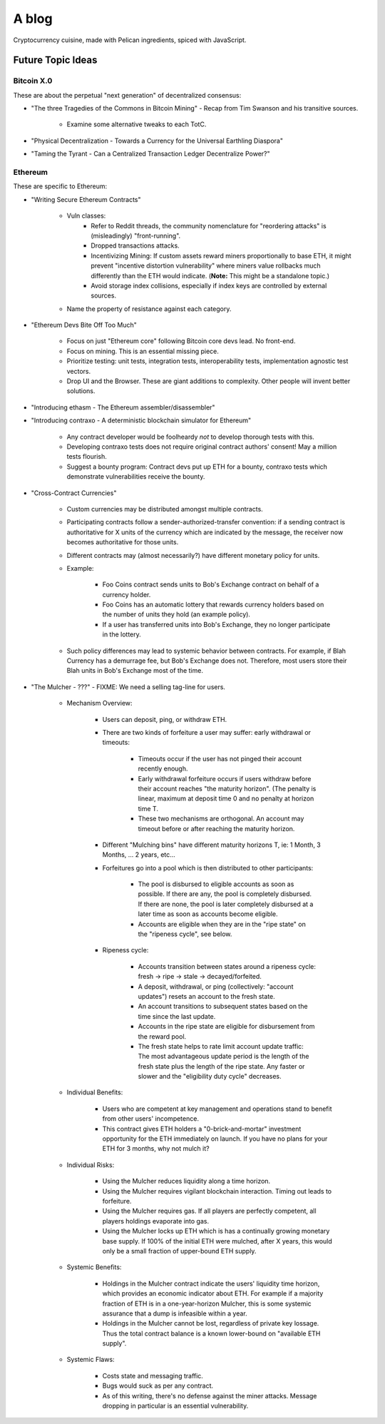 ======
A blog
======

Cryptocurrency cuisine, made with Pelican ingredients, spiced with JavaScript.

Future Topic Ideas
==================

Bitcoin X.0
-----------

These are about the perpetual "next generation" of decentralized consensus:

* "The three Tragedies of the Commons in Bitcoin Mining" - Recap from Tim Swanson and his transitive sources.

    - Examine some alternative tweaks to each TotC.

* "Physical Decentralization - Towards a Currency for the Universal Earthling Diaspora"
* "Taming the Tyrant - Can a Centralized Transaction Ledger Decentralize Power?"

Ethereum
--------

These are specific to Ethereum:

* "Writing Secure Ethereum Contracts"

    - Vuln classes:
        + Refer to Reddit threads, the community nomenclature for "reordering attacks" is (misleadingly) "front-running".
        + Dropped transactions attacks.
        + Incentivizing Mining: If custom assets reward miners proportionally to base ETH, it might prevent "incentive distortion vulnerability" where miners value rollbacks much differently than the ETH would indicate.  (**Note:** This might be a standalone topic.)
        + Avoid storage index collisions, especially if index keys are controlled by external sources.
    - Name the property of resistance against each category.

* "Ethereum Devs Bite Off Too Much"

    - Focus on just "Ethereum core" following Bitcoin core devs lead.  No front-end.
    - Focus on mining.  This is an essential missing piece.
    - Prioritize testing: unit tests, integration tests, interoperability tests, implementation agnostic test vectors.
    - Drop UI and the Browser.  These are giant additions to complexity.  Other people will invent better solutions.

* "Introducing ethasm - The Ethereum assembler/disassembler"
* "Introducing contraxo - A deterministic blockchain simulator for Ethereum"

    - Any contract developer would be foolheardy *not* to develop thorough tests with this.
    - Developing contraxo tests does not require original contract authors' consent!  May a million tests flourish.
    - Suggest a bounty program: Contract devs put up ETH for a bounty, contraxo tests which demonstrate vulnerabilities receive the bounty.

* "Cross-Contract Currencies"

    - Custom currencies may be distributed amongst multiple contracts.
    - Participating contracts follow a sender-authorized-transfer convention: if a sending contract is authoritative for X units of the currency which are indicated by the message, the receiver now becomes authoritative for those units.
    - Different contracts may (almost necessarily?) have different monetary policy for units.
    - Example:

        + Foo Coins contract sends units to Bob's Exchange contract on behalf of a currency holder.
        + Foo Coins has an automatic lottery that rewards currency holders based on the number of units they hold (an example policy).
        + If a user has transferred units into Bob's Exchange, they no longer participate in the lottery.

    - Such policy differences may lead to systemic behavior between contracts.  For example, if Blah Currency has a demurrage fee, but Bob's Exchange does not.  Therefore, most users store their Blah units in Bob's Exchange most of the time.

* "The Mulcher - ???" - FIXME: We need a selling tag-line for users.

    - Mechanism Overview:

        + Users can deposit, ping, or withdraw ETH.
        + There are two kinds of forfeiture a user may suffer: early withdrawal or timeouts:

            * Timeouts occur if the user has not pinged their account recently enough.
            * Early withdrawal forfeiture occurs if users withdraw before their account reaches "the maturity horizon".  (The penalty is linear, maximum at deposit time 0 and no penalty at horizon time T.
            * These two mechanisms are orthogonal.  An account may timeout before or after reaching the maturity horizon.

        + Different "Mulching bins" have different maturity horizons T, ie: 1 Month, 3 Months, ... 2 years, etc...
        + Forfeitures go into a pool which is then distributed to other participants:

            * The pool is disbursed to eligible accounts as soon as possible.  If there are any, the pool is completely disbursed.  If there are none, the pool is later completely disbursed at a later time as soon as accounts become eligible.
            * Accounts are eligible when they are in the "ripe state" on the "ripeness cycle", see below.

        + Ripeness cycle:

            * Accounts transition between states around a ripeness cycle: fresh -> ripe -> stale -> decayed/forfeited.
            * A deposit, withdrawal, or ping (collectively: "account updates") resets an account to the fresh state.
            * An account transitions to subsequent states based on the time since the last update.
            * Accounts in the ripe state are eligible for disbursement from the reward pool.
            * The fresh state helps to rate limit account update traffic: The most advantageous update period is the length of the fresh state plus the length of the ripe state.  Any faster or slower and the "eligibility duty cycle" decreases.

    - Individual Benefits:

        + Users who are competent at key management and operations stand to benefit from other users' incompetence.
        + This contract gives ETH holders a "0-brick-and-mortar" investment opportunity for the ETH immediately on launch.  If you have no plans for your ETH for 3 months, why not mulch it?

    - Individual Risks:

        + Using the Mulcher reduces liquidity along a time horizon.
        + Using the Mulcher requires vigilant blockchain interaction.  Timing out leads to forfeiture.
        + Using the Mulcher requires gas.  If all players are perfectly competent, all players holdings evaporate into gas.
        + Using the Mulcher locks up ETH which is has a continually growing monetary base supply.  If 100% of the initial ETH were mulched, after X years, this would only be a small fraction of upper-bound ETH supply.

    - Systemic Benefits:

        + Holdings in the Mulcher contract indicate the users' liquidity time horizon, which provides an economic indicator about ETH.  For example if a majority fraction of ETH is in a one-year-horizon Mulcher, this is some systemic assurance that a dump is infeasible within a year.
        + Holdings in the Mulcher cannot be lost, regardless of private key lossage.  Thus the total contract balance is a known lower-bound on "available ETH supply".

    - Systemic Flaws:

        + Costs state and messaging traffic.
        + Bugs would suck as per any contract.
        + As of this writing, there's no defense against the miner attacks.  Message dropping in particular is an essential vulnerability.

